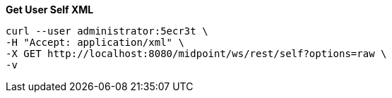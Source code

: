 :page-visibility: hidden

.*Get User Self XML*
[source,bash]
----
curl --user administrator:5ecr3t \
-H "Accept: application/xml" \
-X GET http://localhost:8080/midpoint/ws/rest/self?options=raw \
-v
----
